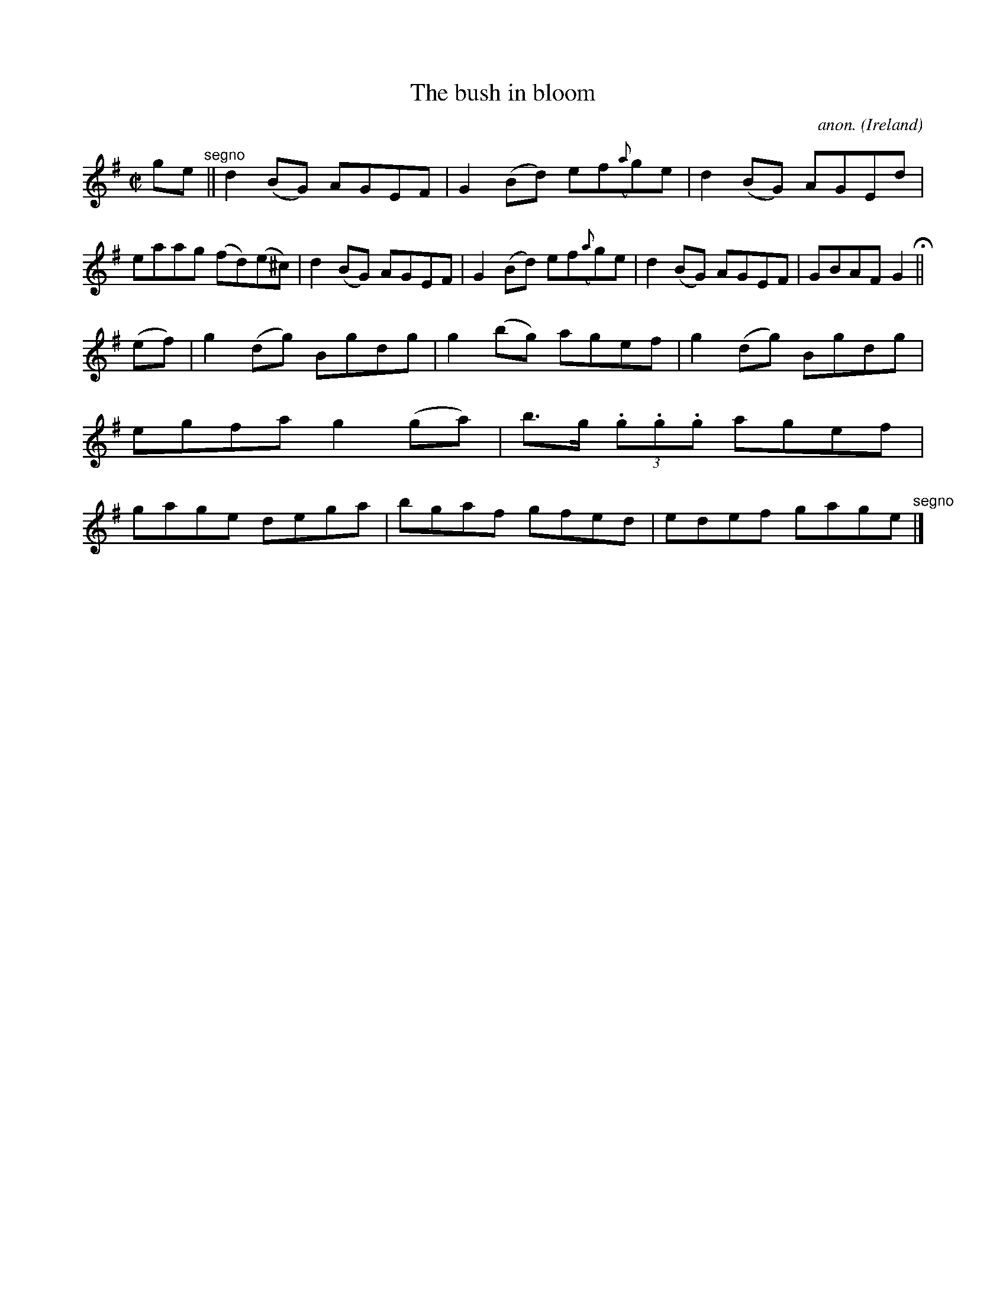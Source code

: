 X:515
T:The bush in bloom
C:anon.
O:Ireland
B:Francis O'Neill: "The Dance Music of Ireland" (1907) no. 515
R:Reel
M:C|
L:1/8
K:G
ge"^segno" ||d2(BG) AGEF|G2(Bd) ef({a}g)e|d2(BG) AGEd|eaag (fd)(e^c)|d2(BG) AGEF|G2(Bd) ef({a}g)e|d2(BG) AGEF|GBAF G2 H ||
(ef)|g2(dg) Bgdg|g2(bg) agef|g2(dg) Bgdg|egfa g2(ga)|b>g (3.g.g.g agef|gage dega|bgaf gfed|edef gage"^segno" |]
